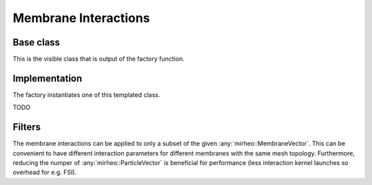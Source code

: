 .. _dev-interactions-membrane:

Membrane Interactions
=====================

Base class
----------

This is the visible class that is output of the factory function.

..
   .. doxygenclass:: mirheo::BaseMembraneInteraction
      :project: mirheo
      :members:

Implementation
--------------

The factory instantiates one of this templated class.

TODO

.. _dev-interactions-membrane-filter:

Filters
-------

The membrane interactions can be applied to only a subset of the given :any:`mirheo::MembraneVector`.
This can be convenient to have different interaction parameters for different membranes with the same mesh topology.
Furthermore, reducing the numper of :any:`mirheo::ParticleVector` is beneficial for performance (less interaction kernel launches so overhead for e.g. FSI).

.. doxygenclass:: mirheo::FilterKeepAll
   :project: mirheo
   :members:

.. doxygenclass:: mirheo::FilterKeepByTypeId
   :project: mirheo
   :members:
